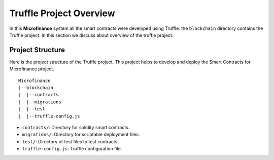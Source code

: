 Truffle Project Overview
========================

In this **Microfinance** system all the smart contracts were developed using Truffle.
the ``blockchain`` directory contains the Truffle project.
In this section we discuss about overview of the truffle project.

Project Structure
------------------

Here is the project structure of the Truffle project. This project helps to develop and deploy the Smart Contracts for 
Microfinance project. ::

    Microfinance
    |--blockchain
    |  |--contracts
    |  |--migrations
    |  |--test
    |  |--truffle-config.js

* ``contracts/``: Directory for solidity smart contracts.
* ``migrations/``: Directory for scriptable deployment files.
* ``test/``: Directory of test files to test contracts.
* ``truffle-config.js``: Truffle configuration file.